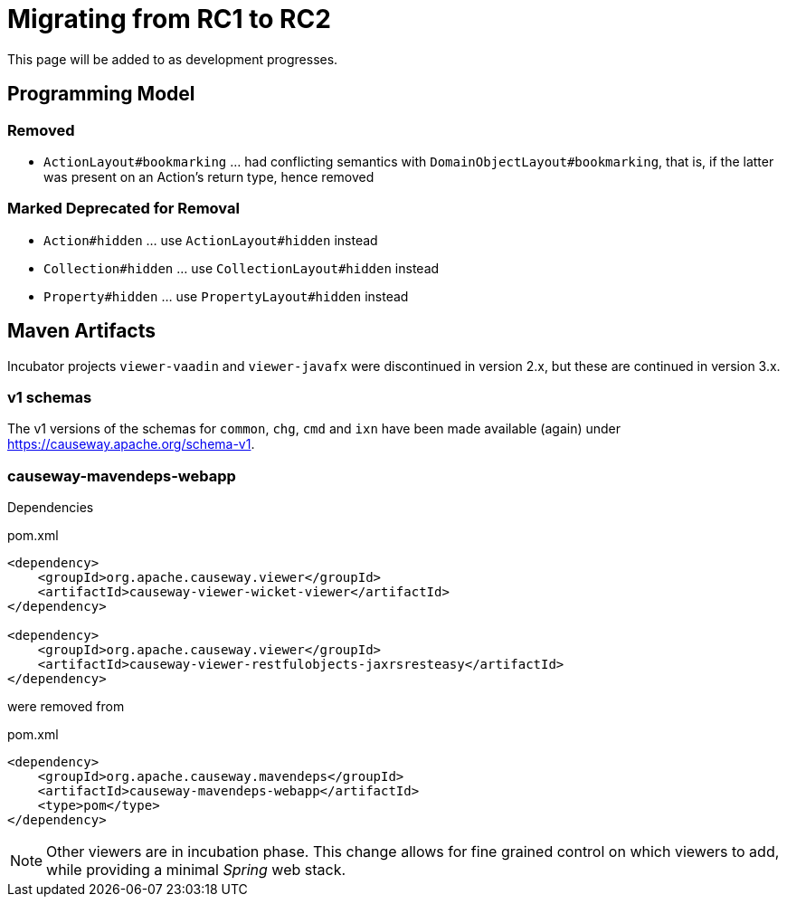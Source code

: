 = Migrating from RC1 to RC2

:Notice: Licensed to the Apache Software Foundation (ASF) under one or more contributor license agreements. See the NOTICE file distributed with this work for additional information regarding copyright ownership. The ASF licenses this file to you under the Apache License, Version 2.0 (the "License"); you may not use this file except in compliance with the License. You may obtain a copy of the License at. http://www.apache.org/licenses/LICENSE-2.0 . Unless required by applicable law or agreed to in writing, software distributed under the License is distributed on an "AS IS" BASIS, WITHOUT WARRANTIES OR  CONDITIONS OF ANY KIND, either express or implied. See the License for the specific language governing permissions and limitations under the License.
:page-partial:

This page will be added to as development progresses.

== Programming Model

=== Removed
* `ActionLayout#bookmarking` ... had conflicting semantics with `DomainObjectLayout#bookmarking`,
that is, if the latter was present on an Action's return type, hence removed

=== Marked Deprecated for Removal
* `Action#hidden` ... use `ActionLayout#hidden` instead
* `Collection#hidden` ... use `CollectionLayout#hidden` instead
* `Property#hidden` ... use `PropertyLayout#hidden` instead

== Maven Artifacts

Incubator projects `viewer-vaadin` and `viewer-javafx` were discontinued in version 2.x,
but these are continued in version 3.x.

=== v1 schemas

The v1 versions of the schemas for `common`, `chg`, `cmd` and `ixn` have been made available (again) under link:https://causeway.apache.org/schema-v1[].


=== causeway-mavendeps-webapp

Dependencies

[source,xml]
.pom.xml
----
<dependency>
    <groupId>org.apache.causeway.viewer</groupId>
    <artifactId>causeway-viewer-wicket-viewer</artifactId>
</dependency>

<dependency>
    <groupId>org.apache.causeway.viewer</groupId>
    <artifactId>causeway-viewer-restfulobjects-jaxrsresteasy</artifactId>
</dependency>
----

were removed from

[source,xml]
.pom.xml
----
<dependency>
    <groupId>org.apache.causeway.mavendeps</groupId>
    <artifactId>causeway-mavendeps-webapp</artifactId>
    <type>pom</type>
</dependency>
----

[NOTE]
====
Other viewers are in incubation phase.
This change allows for fine grained control on which viewers to add,
while providing a minimal _Spring_ web stack.
====


